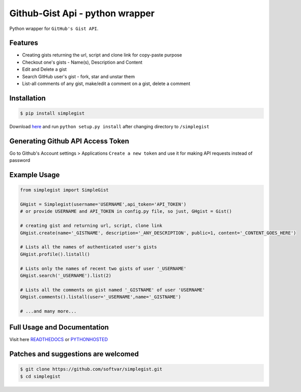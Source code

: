 Github-Gist Api - python wrapper
================================

Python wrapper for ``GitHub's Gist API``.

Features
--------

* Creating gists returning the url, script and clone link for copy-paste purpose
* Checkout one's gists - Name(s), Description and Content
* Edit and Delete a gist
* Search GitHub user's gist - fork, star and unstar them
* List-all comments of any gist, make/edit a comment on a gist, delete a comment 

Installation
-------------
.. code-block:: bash

    $ pip install simplegist

Download `here <https://github.com/softvar/simplegist/tarball/0.3.2>`_ and run ``python setup.py install`` after changing directory to ``/simplegist``

Generating Github API Access Token
----------------------------------
Go to Github's Account settings > Applications
``Create a new token`` and use it for making API requests instead of password

Example Usage
-------------

.. code-block:: python

    from simplegist import SimpleGist

    GHgist = Simplegist(username='USERNAME',api_token='API_TOKEN') 
    # or provide USERNAME and API_TOKEN in config.py file, so just, GHgist = Gist()

    # creating gist and returning url, script, clone link
    GHgist.create(name='_GISTNAME', description='_ANY_DESCRIPTION', public=1, content='_CONTENT_GOES_HERE') 

    # Lists all the names of authenticated user's gists
    GHgist.profile().listall()

    # Lists only the names of recent two gists of user '_USERNAME' 
    GHgist.search('_USERNAME').list(2)
    
    # Lists all the comments on gist named '_GISTNAME' of user 'USERNAME'
    GHgist.comments().listall(user='_USERNAME',name='_GISTNAME')

    # ...and many more...

Full Usage and Documentation
----------------------------

Visit here `READTHEDOCS <https://simplegist.readthedocs.org/en/latest/>`_ or `PYTHONHOSTED <http://pythonhosted.org/simplegist/>`_

Patches and suggestions are welcomed
------------------------------------

.. code-block:: bash

   $ git clone https://github.com/softvar/simplegist.git
   $ cd simplegist
